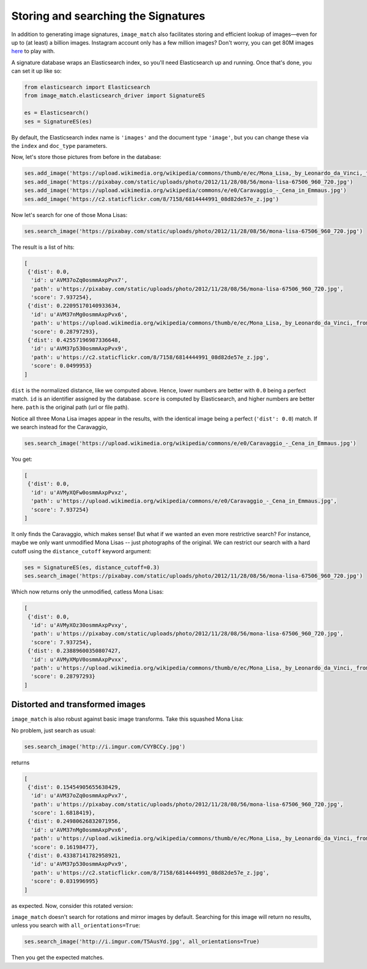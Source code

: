 Storing and searching the Signatures
====================================
In addition to generating image signatures, ``image_match`` also facilitates
storing and efficient lookup of images—even for up to (at least) a billion
images.  Instagram account only has a few million images? Don't worry, you can
get 80M images `here <http://horatio.cs.nyu.edu/mit/tiny/data/index.html>`_ to
play with.

A signature database wraps an Elasticsearch index, so you'll need Elasticsearch
up and running. Once that's done, you can set it up like so:

.. code-block:: python

    from elasticsearch import Elasticsearch
    from image_match.elasticsearch_driver import SignatureES

    es = Elasticsearch()
    ses = SignatureES(es)


By default, the Elasticsearch index name is ``'images'`` and the document type
``'image'``, but you can change these via the ``index`` and ``doc_type``
parameters.

Now, let's store those pictures from before in the database:

.. code-block:: python

    ses.add_image('https://upload.wikimedia.org/wikipedia/commons/thumb/e/ec/Mona_Lisa,_by_Leonardo_da_Vinci,_from_C2RMF_retouched.jpg/687px-Mona_Lisa,_by_Leonardo_da_Vinci,_from_C2RMF_retouched.jpg')
    ses.add_image('https://pixabay.com/static/uploads/photo/2012/11/28/08/56/mona-lisa-67506_960_720.jpg')
    ses.add_image('https://upload.wikimedia.org/wikipedia/commons/e/e0/Caravaggio_-_Cena_in_Emmaus.jpg')
    ses.add_image('https://c2.staticflickr.com/8/7158/6814444991_08d82de57e_z.jpg')

Now let's search for one of those Mona Lisas:

.. code-block:: python

    ses.search_image('https://pixabay.com/static/uploads/photo/2012/11/28/08/56/mona-lisa-67506_960_720.jpg')

The result is a list of hits:

.. code-block:: python

    [
     {'dist': 0.0,
      'id': u'AVM37oZq0osmmAxpPvx7',
      'path': u'https://pixabay.com/static/uploads/photo/2012/11/28/08/56/mona-lisa-67506_960_720.jpg',
      'score': 7.937254},
     {'dist': 0.22095170140933634,
      'id': u'AVM37nMg0osmmAxpPvx6',
      'path': u'https://upload.wikimedia.org/wikipedia/commons/thumb/e/ec/Mona_Lisa,_by_Leonardo_da_Vinci,_from_C2RMF_retouched.jpg/687px-Mona_Lisa,_by_Leonardo_da_Vinci,_from_C2RMF_retouched.jpg',
      'score': 0.28797293},
     {'dist': 0.42557196987336648,
      'id': u'AVM37p530osmmAxpPvx9',
      'path': u'https://c2.staticflickr.com/8/7158/6814444991_08d82de57e_z.jpg',
      'score': 0.0499953}
    ]

``dist`` is the normalized distance, like we computed above. Hence, lower numbers
are better with ``0.0`` being a perfect match. ``id`` is an identifier assigned by
the database. ``score`` is computed by Elasticsearch, and higher numbers are
better here. ``path`` is the original path (url or file path).

Notice all three Mona Lisa images appear in the results, with the identical
image being a perfect (``'dist': 0.0``) match. If we search instead for the
Caravaggio,

.. code-block:: python

    ses.search_image('https://upload.wikimedia.org/wikipedia/commons/e/e0/Caravaggio_-_Cena_in_Emmaus.jpg')

You get:

.. code-block:: python

    [
     {'dist': 0.0,
      'id': u'AVMyXQFw0osmmAxpPvxz',
      'path': u'https://upload.wikimedia.org/wikipedia/commons/e/e0/Caravaggio_-_Cena_in_Emmaus.jpg',
      'score': 7.937254}
    ]

It only finds the Caravaggio, which makes sense! But what if we wanted an even
more restrictive search? For instance, maybe we only want unmodified Mona Lisas
-- just photographs of the original. We can restrict our search with a hard
cutoff using the ``distance_cutoff`` keyword argument:

.. code-block:: python

    ses = SignatureES(es, distance_cutoff=0.3)
    ses.search_image('https://pixabay.com/static/uploads/photo/2012/11/28/08/56/mona-lisa-67506_960_720.jpg')

Which now returns only the unmodified, catless Mona Lisas:

.. code-block:: python

    [
     {'dist': 0.0,
      'id': u'AVMyXOz30osmmAxpPvxy',
      'path': u'https://pixabay.com/static/uploads/photo/2012/11/28/08/56/mona-lisa-67506_960_720.jpg',
      'score': 7.937254},
     {'dist': 0.23889600350807427,
      'id': u'AVMyXMpV0osmmAxpPvxx',
      'path': u'https://upload.wikimedia.org/wikipedia/commons/thumb/e/ec/Mona_Lisa,_by_Leonardo_da_Vinci,_from_C2RMF_retouched.jpg/687px-Mona_Lisa,_by_Leonardo_da_Vinci,_from_C2RMF_retouched.jpg',
      'score': 0.28797293}
    ]

Distorted and transformed images
^^^^^^^^^^^^^^^^^^^^^^^^^^^^^^^^
``image_match`` is also robust against basic image transforms. Take this
squashed Mona Lisa:

.. image:: http://i.imgur.com/CVYBCCy.jpg

No problem, just search as usual:

.. code-block:: python

    ses.search_image('http://i.imgur.com/CVYBCCy.jpg')

returns

.. code-block:: python

    [
     {'dist': 0.15454905655638429,
      'id': u'AVM37oZq0osmmAxpPvx7',
      'path': u'https://pixabay.com/static/uploads/photo/2012/11/28/08/56/mona-lisa-67506_960_720.jpg',
      'score': 1.6818419},
     {'dist': 0.24980626832071956,
      'id': u'AVM37nMg0osmmAxpPvx6',
      'path': u'https://upload.wikimedia.org/wikipedia/commons/thumb/e/ec/Mona_Lisa,_by_Leonardo_da_Vinci,_from_C2RMF_retouched.jpg/687px-Mona_Lisa,_by_Leonardo_da_Vinci,_from_C2RMF_retouched.jpg',
      'score': 0.16198477},
     {'dist': 0.43387141782958921,
      'id': u'AVM37p530osmmAxpPvx9',
      'path': u'https://c2.staticflickr.com/8/7158/6814444991_08d82de57e_z.jpg',
      'score': 0.031996995}
    ]

as expected.  Now, consider this rotated version:

.. image:: http://i.imgur.com/T5AusYd.jpg

``image_match`` doesn't search for rotations and mirror images by default.
Searching for this image will return no results, unless you search with
``all_orientations=True``:

.. code-block:: python

    ses.search_image('http://i.imgur.com/T5AusYd.jpg', all_orientations=True)

Then you get the expected matches.
